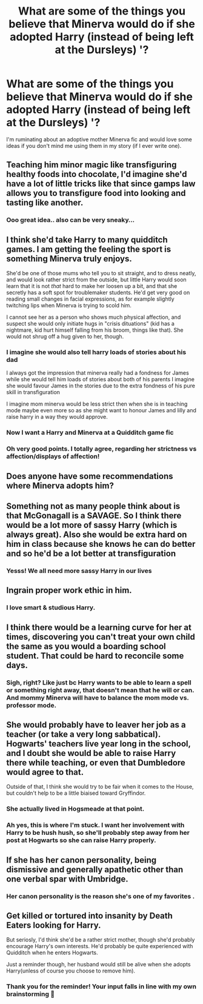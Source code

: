 #+TITLE: What are some of the things you believe that Minerva would do if she adopted Harry (instead of being left at the Dursleys) '?

* What are some of the things you believe that Minerva would do if she adopted Harry (instead of being left at the Dursleys) '?
:PROPERTIES:
:Author: sweetaznsugar
:Score: 17
:DateUnix: 1599008217.0
:DateShort: 2020-Sep-02
:FlairText: Discussion
:END:
I'm ruminating about an adoptive mother Minerva fic and would love some ideas if you don't mind me using them in my story (if I ever write one).


** Teaching him minor magic like transfiguring healthy foods into chocolate, I'd imagine she'd have a lot of little tricks like that since gamps law allows you to transfigure food into looking and tasting like another.
:PROPERTIES:
:Author: CreepyUncleLuke
:Score: 17
:DateUnix: 1599012272.0
:DateShort: 2020-Sep-02
:END:

*** Ooo great idea.. also can be very sneaky...
:PROPERTIES:
:Author: sweetaznsugar
:Score: 2
:DateUnix: 1599021166.0
:DateShort: 2020-Sep-02
:END:


** I think she'd take Harry to many quidditch games. I am getting the feeling the sport is something Minerva truly enjoys.

She'd be one of those mums who tell you to sit straight, and to dress neatly, and would look rather strict from the outside, but little Harry would soon learn that it is not /that/ hard to make her loosen up a bit, and that she secretly has a soft spot for troublemaker students. He'd get very good on reading small changes in facial expressions, as for example slightly twitching lips when Minerva is trying to scold him.

I cannot see her as a person who shows much physical affection, and suspect she would only initiate hugs in "crisis dituations" (kid has a nightmare, kid hurt himself falling from his broom, things like that). She would not shrug off a hug given to her, though.
:PROPERTIES:
:Author: a_sack_of_hamsters
:Score: 18
:DateUnix: 1599016213.0
:DateShort: 2020-Sep-02
:END:

*** I imagine she would also tell harry loads of stories about his dad

I always got the impression that minerva really had a fondness for James while she would tell him loads of stories about both of his parents I imagine she would favour James in the stories due to the extra fondness of his pure skill in transfiguration

I imagine mom minerva would be less strict then when she is in teaching mode maybe even more so as she might want to honour James and lilly and raise harry in a way they would approve.
:PROPERTIES:
:Author: CommanderL3
:Score: 11
:DateUnix: 1599025978.0
:DateShort: 2020-Sep-02
:END:


*** Now I want a Harry and Minerva at a Quidditch game fic
:PROPERTIES:
:Score: 5
:DateUnix: 1599027985.0
:DateShort: 2020-Sep-02
:END:


*** Oh very good points. I totally agree, regarding her strictness vs affection/displays of affection!
:PROPERTIES:
:Author: sweetaznsugar
:Score: 2
:DateUnix: 1599021327.0
:DateShort: 2020-Sep-02
:END:


** Does anyone have some recommendations where Minerva adopts him?
:PROPERTIES:
:Author: HeyHo2roar
:Score: 9
:DateUnix: 1599018394.0
:DateShort: 2020-Sep-02
:END:


** Something not as many people think about is that McGonagall is a SAVAGE. So I think there would be a lot more of sassy Harry (which is always great). Also she would be extra hard on him in class because she knows he can do better and so he'd be a lot better at transfiguration
:PROPERTIES:
:Author: Muffin-Dangerous
:Score: 5
:DateUnix: 1599062004.0
:DateShort: 2020-Sep-02
:END:

*** Yesss! We all need more sassy Harry in our lives
:PROPERTIES:
:Author: sweetaznsugar
:Score: 2
:DateUnix: 1599083614.0
:DateShort: 2020-Sep-03
:END:


** Ingrain proper work ethic in him.
:PROPERTIES:
:Author: usernamesaretaken3
:Score: 3
:DateUnix: 1599048088.0
:DateShort: 2020-Sep-02
:END:

*** I love smart & studious Harry.
:PROPERTIES:
:Author: sweetaznsugar
:Score: 3
:DateUnix: 1599083264.0
:DateShort: 2020-Sep-03
:END:


** I think there would be a learning curve for her at times, discovering you can't treat your own child the same as you would a boarding school student. That could be hard to reconcile some days.
:PROPERTIES:
:Author: zombieqatz
:Score: 3
:DateUnix: 1599082016.0
:DateShort: 2020-Sep-03
:END:

*** Sigh, right? Like just bc Harry wants to be able to learn a spell or something right away, that doesn't mean that he will or can. And mommy Minerva will have to balance the mom mode vs. professor mode.
:PROPERTIES:
:Author: sweetaznsugar
:Score: 2
:DateUnix: 1599083881.0
:DateShort: 2020-Sep-03
:END:


** She would probably have to leaver her job as a teacher (or take a very long sabbatical). Hogwarts' teachers live year long in the school, and I doubt she would be able to raise Harry there while teaching, or even that Dumbledore would agree to that.

Outside of that, I think she would try to be fair when it comes to the House, but couldn't help to be a little biaised toward Gryffindor.
:PROPERTIES:
:Author: PlusMortgage
:Score: 2
:DateUnix: 1599048386.0
:DateShort: 2020-Sep-02
:END:

*** She actually lived in Hogsmeade at that point.
:PROPERTIES:
:Author: aAlouda
:Score: 3
:DateUnix: 1599069234.0
:DateShort: 2020-Sep-02
:END:


*** Ah yes, this is where I'm stuck. I want her involvement with Harry to be hush hush, so she'll probably step away from her post at Hogwarts so she can raise Harry properly.
:PROPERTIES:
:Author: sweetaznsugar
:Score: 1
:DateUnix: 1599083431.0
:DateShort: 2020-Sep-03
:END:


** If she has her canon personality, being dismissive and generally apathetic other than one verbal spar with Umbridge.
:PROPERTIES:
:Author: Hellstrike
:Score: 2
:DateUnix: 1599047731.0
:DateShort: 2020-Sep-02
:END:

*** Her canon personality is the reason she's one of my favorites .
:PROPERTIES:
:Author: sweetaznsugar
:Score: 1
:DateUnix: 1599083198.0
:DateShort: 2020-Sep-03
:END:


** Get killed or tortured into insanity by Death Eaters looking for Harry.

But seriosly, I'd think she'd be a rather strict mother, though she'd probably encourage Harry's own interests. He'd probably be quite experienced with Quidditch when he enters Hogwarts.

Just a reminder though, her husband would still be alive when she adopts Harry(unless of course you choose to remove him).
:PROPERTIES:
:Author: aAlouda
:Score: 1
:DateUnix: 1599057948.0
:DateShort: 2020-Sep-02
:END:

*** Thank you for the reminder! Your input falls in line with my own brainstorming 🙂
:PROPERTIES:
:Author: sweetaznsugar
:Score: 1
:DateUnix: 1599083520.0
:DateShort: 2020-Sep-03
:END:
